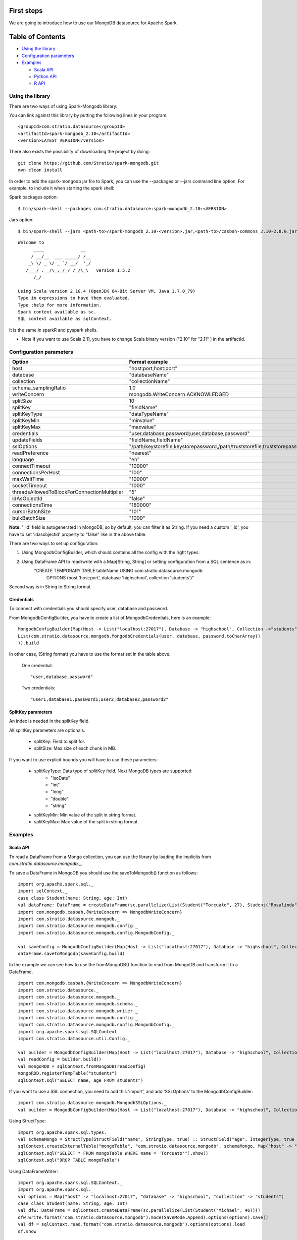 First steps
***********

We are going to introduce how to use our MongoDB datasource for Apache Spark.

Table of Contents
*****************

-  `Using the library <#using-the-library>`__

-  `Configuration parameters <#configuration-parameters>`__

-  `Examples <#examples>`__

   -  `Scala API <#scala-api>`__
   -  `Python API <#python-api>`__
   -  `R API <#r-api>`__



Using the library
=================

There are two ways of using Spark-Mongodb library:

You can link against this library by putting the following lines in your program:

::

 <groupId>com.stratio.datasource</groupId>
 <artifactId>spark-mongodb_2.10</artifactId>
 <version>LATEST_VERSION</version>

There also exists the possibility of downloading the project by doing:

::

 git clone https://github.com/Stratio/spark-mongodb.git
 mvn clean install

In order to add the spark-mongodb jar file to Spark, you can use the --packages or --jars command line option.
For example, to include it when starting the spark shell:


Spark packages option:

::

 $ bin/spark-shell --packages com.stratio.datasource:spark-mongodb_2.10:<VERSION>


Jars option:

::

 $ bin/spark-shell --jars <path-to>/spark-mongodb_2.10-<version>.jar,<path-to>/casbah-commons_2.10-2.8.0.jar,<path-to>/casbah-core_2.10-2.8.0.jar,<path-to>/casbah-query_2.10-2.8.0.jar,<path-to>/mongo-java-driver-2.13.0.jar

::

 Welcome to
       ____              __
      / __/__  ___ _____/ /__
     _\ \/ _ \/ _ `/ __/  '_/
    /___/ .__/\_,_/_/ /_/\_\   version 1.5.2
       /_/
 
 Using Scala version 2.10.4 (OpenJDK 64-Bit Server VM, Java 1.7.0_79)
 Type in expressions to have them evaluated.
 Type :help for more information.
 Spark context available as sc.
 SQL context available as sqlContext.



It is the same in sparkR and pyspark shells.

* Note if you want to use Scala 2.11, you have to change Scala binary version ("2.10" for "2.11" ) in the artifactId.


Configuration parameters
========================

+-----------------------------------------------+--------------------------------------------------------------------------------+-------------------------+
|      Option                                   |    Format  example                                                             |      requested          |
+===============================================+================================================================================+=========================+
| host                                          | "host:port,host:port"                                                          | Yes                     |
+-----------------------------------------------+--------------------------------------------------------------------------------+-------------------------+
| database                                      | "databaseName"                                                                 | Yes                     |
+-----------------------------------------------+--------------------------------------------------------------------------------+-------------------------+
| collection                                    | "collectionName"                                                               | Yes                     |
+-----------------------------------------------+--------------------------------------------------------------------------------+-------------------------+
| schema_samplingRatio                          |      1.0                                                                       | No                      |
+-----------------------------------------------+--------------------------------------------------------------------------------+-------------------------+
| writeConcern                                  | mongodb.WriteConcern.ACKNOWLEDGED                                              | No                      |
+-----------------------------------------------+--------------------------------------------------------------------------------+-------------------------+
| splitSize                                     |       10                                                                       | No                      |
+-----------------------------------------------+--------------------------------------------------------------------------------+-------------------------+
| splitKey                                      | "fieldName"                                                                    | No                      |
+-----------------------------------------------+--------------------------------------------------------------------------------+-------------------------+
| splitKeyType                                  | "dataTypeName"                                                                 | No                      |
+-----------------------------------------------+--------------------------------------------------------------------------------+-------------------------+
| splitKeyMin                                   | "minvalue"                                                                     | No                      |
+-----------------------------------------------+--------------------------------------------------------------------------------+-------------------------+
| splitKeyMax                                   | "maxvalue"                                                                     | No                      |
+-----------------------------------------------+--------------------------------------------------------------------------------+-------------------------+
| credentials                                   |  "user,database,password;user,database,password"                               | No                      |
+-----------------------------------------------+--------------------------------------------------------------------------------+-------------------------+
| updateFields                                  |  "fieldName,fieldName"                                                         | No                      |
+-----------------------------------------------+--------------------------------------------------------------------------------+-------------------------+
| sslOptions                                    |  "/path/keystorefile,keystorepassword,/path/truststorefile,truststorepassword" | No                      |
+-----------------------------------------------+--------------------------------------------------------------------------------+-------------------------+
| readPreference                                |  "nearest"                                                                     | No                      |
+-----------------------------------------------+--------------------------------------------------------------------------------+-------------------------+
| language                                      |  "en"                                                                          | No                      |
+-----------------------------------------------+--------------------------------------------------------------------------------+-------------------------+
| connectTimeout                                |   "10000"                                                                      | No                      |
+-----------------------------------------------+--------------------------------------------------------------------------------+-------------------------+
| connectionsPerHost                            |   "100"                                                                        | No                      |
+-----------------------------------------------+--------------------------------------------------------------------------------+-------------------------+
| maxWaitTime                                   |   "10000"                                                                      | No                      |
+-----------------------------------------------+--------------------------------------------------------------------------------+-------------------------+
| socketTimeout                                 |   "1000"                                                                       | No                      |
+-----------------------------------------------+--------------------------------------------------------------------------------+-------------------------+
| threadsAllowedToBlockForConnectionMultiplier  |   "5"                                                                          | No                      |
+-----------------------------------------------+--------------------------------------------------------------------------------+-------------------------+
| idAsObjectId                                  |   "false"                                                                      | No                      |
+-----------------------------------------------+--------------------------------------------------------------------------------+-------------------------+
| connectionsTime                               |   "180000"                                                                     | No                      |
+-----------------------------------------------+--------------------------------------------------------------------------------+-------------------------+
| cursorBatchSize                               |   "101"                                                                        | No                      |
+-----------------------------------------------+--------------------------------------------------------------------------------+-------------------------+
| bulkBatchSize                                 |   "1000"                                                                       | No                      |
+-----------------------------------------------+--------------------------------------------------------------------------------+-------------------------+


**Note:** '_id' field is autogenerated in MongoDB, so by default, you can filter it as String. If you need a custom '_id', you have to set 'idasobjectid' property to "false" like in the above table.

There are two ways to set up configuration:

1. Using MongodbConfigBuilder, which should contains all the config with the right types.

2. Using DataFrame API to read/write with a Map[String, String] or setting configuration from a SQL sentence as in:
     "CREATE TEMPORARY TABLE tableName USING com.stratio.datasource.mongodb
      OPTIONS (host 'host:port', database 'highschool', collection 'students')"

Second way is in String to String format.


Credentials
-----------

To connect with credentials you should specify user, database and password.

From MongodbConfigBuilder, you have to create a list of MongodbCredentials, here is an example:

::

    MongodbConfigBuilder(Map(Host -> List("localhost:27017"), Database -> "highschool", Collection ->"students",
    List(com.stratio.datasource.mongodb.MongodbCredentials(user, database, password.toCharArray))
    )).build

::

In other case, (String format) you have to use the format set in the table above.

    One credential:

    ::

        "user,database,password"

    ::

    Two credentials:

    ::

        "user1,database1,password1;user2,database2,password2"

    ::


SplitKey parameters
-------------------

An index is needed in the splitKey field.

All splitKey parameters are optionals.

    * splitKey: Field to split for.

    * splitSize: Max size of each chunk in MB.


If you want to use explicit bounds you will have to use these parameters:

    * splitKeyType: Data type of splitKey field. Next MongoDB types are supported:
        - "isoDate"
        - "int"
        - "long"
        - "double"
        - "string"

    * splitKeyMin: Min value of the split in string format.

    * splitKeyMax: Max value of the split in string format.


Examples
========

Scala API
---------

To read a DataFrame from a Mongo collection, you can use the library by loading the implicits from `com.stratio.datasource.mongodb._`.

To save a DataFrame in MongoDB you should use the saveToMongodb() function as follows:

::

 import org.apache.spark.sql._
 import sqlContext._
 case class Student(name: String, age: Int)
 val dataFrame: DataFrame = createDataFrame(sc.parallelize(List(Student("Torcuato", 27), Student("Rosalinda", 34))))
 import com.mongodb.casbah.{WriteConcern => MongodbWriteConcern}
 import com.stratio.datasource.mongodb._
 import com.stratio.datasource.mongodb.config._
 import com.stratio.datasource.mongodb.config.MongodbConfig._

 val saveConfig = MongodbConfigBuilder(Map(Host -> List("localhost:27017"), Database -> "highschool", Collection ->"students", SamplingRatio -> 1.0, WriteConcern -> "normal", SplitSize -> 8, SplitKey -> "_id"))
 dataFrame.saveToMongodb(saveConfig.build)


In the example we can see how to use the fromMongoDB() function to read from MongoDB and transform it to a DataFrame.

::

 import com.mongodb.casbah.{WriteConcern => MongodbWriteConcern}
 import com.stratio.datasource._
 import com.stratio.datasource.mongodb._
 import com.stratio.datasource.mongodb.schema._
 import com.stratio.datasource.mongodb.writer._
 import com.stratio.datasource.mongodb.config._
 import com.stratio.datasource.mongodb.config.MongodbConfig._
 import org.apache.spark.sql.SQLContext
 import com.stratio.datasource.util.Config._

 val builder = MongodbConfigBuilder(Map(Host -> List("localhost:27017"), Database -> "highschool", Collection ->"students", SamplingRatio -> 1.0, WriteConcern -> "normal"))
 val readConfig = builder.build()
 val mongoRDD = sqlContext.fromMongoDB(readConfig)
 mongoRDD.registerTempTable("students")
 sqlContext.sql("SELECT name, age FROM students")



If you want to use a SSL connection, you need to add this 'import', and add 'SSLOptions' to the MongodbConfigBuilder:

::

 import com.stratio.datasource.mongodb.MongodbSSLOptions._
 val builder = MongodbConfigBuilder(Map(Host -> List("localhost:27017"), Database -> "highschool", Collection -> "students", SamplingRatio -> 1.0, WriteConcern -> MongodbWriteConcern.Normal, SSLOptions -> MongodbSSLOptions("<path-to>/keyStoreFile.keystore","keyStorePassword","<path-to>/trustStoreFile.keystore","trustStorePassword")))


Using  StructType:

::


 import org.apache.spark.sql.types._
 val schemaMongo = StructType(StructField("name", StringType, true) :: StructField("age", IntegerType, true ) :: Nil)
 sqlContext.createExternalTable("mongoTable", "com.stratio.datasource.mongodb", schemaMongo, Map("host" -> "localhost:27017", "database" -> "highschool", "collection" -> "students"))
 sqlContext.sql("SELECT * FROM mongoTable WHERE name = 'Torcuato'").show()
 sqlContext.sql("DROP TABLE mongoTable")


Using DataFrameWriter:

::

 import org.apache.spark.sql.SQLContext._
 import org.apache.spark.sql._
 val options = Map("host" -> "localhost:27017", "database" -> "highschool", "collection" -> "students")
 case class Student(name: String, age: Int)
 val dfw: DataFrame = sqlContext.createDataFrame(sc.parallelize(List(Student("Michael", 46))))
 dfw.write.format("com.stratio.datasource.mongodb").mode(SaveMode.Append).options(options).save()
 val df = sqlContext.read.format("com.stratio.datasource.mongodb").options(options).load
 df.show


Using HiveContext (sqlContext in spark-shell provide Hive support):

::

 sqlContext.sql("CREATE TABLE IF NOT EXISTS mongoTable(name STRING, age INTEGER) USING com.stratio.datasource.mongodb OPTIONS (host 'localhost:27017', database 'highschool', collection 'students')")
 sqlContext.sql("SELECT * FROM mongoTable WHERE name = 'Torcuato'").show()
 sqlContext.sql("DROP TABLE mongoTable")

Using spark-sql shell:

::

 CREATE TEMPORARY TABLE mongoTable USING com.stratio.datasource.mongodb OPTIONS (host 'host:port', database 'highschool', collection 'students');
 SELECT * FROM mongoTable WHERE name = 'Torcuato';
 DROP TABLE mongoTable;

Python API
----------

Mongo data can be queried from Python too:

First, enter the pyspark shell from your SPARK_HOME.

::

 $ bin/pyspark --packages com.stratio.datasource:spark-mongodb_2.10:<VERSION>

Then:

::

 from pyspark.sql import SQLContext
 sqlContext.sql("CREATE TEMPORARY TABLE students_table USING com.stratio.datasource.mongodb OPTIONS (host 'host:port', database 'highschool', collection 'students')")
 sqlContext.sql("SELECT * FROM students_table").collect()

Java API
--------

You need to add spark-mongodb and spark-sql dependencies to the java project.
::

public class SparkMongodbJavaExample {

    public static void main(String[] args) {

        JavaSparkContext sc = new JavaSparkContext("local[2]", "test spark-mongodb java");
        SQLContext sqlContext = new org.apache.spark.sql.SQLContext(sc);
        Map options = new HashMap();
        options.put("host", "localhost:27017");
        options.put("database", "highschoolCredentials");
        options.put("collection", "students");
        options.put("credentials", "user,highschoolCredentials,password");

        DataFrame df = sqlContext.read().format("com.stratio.datasource.mongodb").options(options).load();
        df.registerTempTable("students");
        sqlContext.sql("SELECT * FROM students");
        df.show();        }
}

R API
-----
Mongo data can also be queried from SparkR (sparkR shell example):

First, enter the SparkR shell from your SPARK_HOME.

::

 $ bin/sparkR --packages com.stratio.datasource:spark-mongodb_2.10:<VERSION>

Then:

::

 # credentials and samplingratio are optionals.
 df <- read.df(sqlContext, source= "com.stratio.datasource.mongodb", host = "host:port", database = "highschool", collection = "students", splitSize = 8, splitKey = "_id", credentials="user1,database,password;user2,database2,password2", samplingRatio=1.0)
 registerTempTable(df, "students_table")
 collect(sql(sqlContext, "SELECT * FROM students_table"))


License
*******

Licensed to STRATIO (C) under one or more contributor license agreements.
See the NOTICE file distributed with this work for additional information
regarding copyright ownership.  The STRATIO (C) licenses this file
to you under the Apache License, Version 2.0 (the
"License"); you may not use this file except in compliance
with the License.  You may obtain a copy of the License at

  http://www.apache.org/licenses/LICENSE-2.0
 
Unless required by applicable law or agreed to in writing,
software distributed under the License is distributed on an
"AS IS" BASIS, WITHOUT WARRANTIES OR CONDITIONS OF ANY
KIND, either express or implied.  See the License for the
specific language governing permissions and limitations
under the License.


